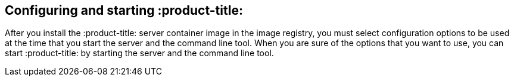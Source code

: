 [id='con-config-start-qpc']

== Configuring and starting :product-title:

After you install the :product-title: server container image in the image registry, you must select configuration options to be used at the time that you start the server and the command line tool. When you are sure of the options that you want to use, you can start :product-title: by starting the server and the command line tool.
